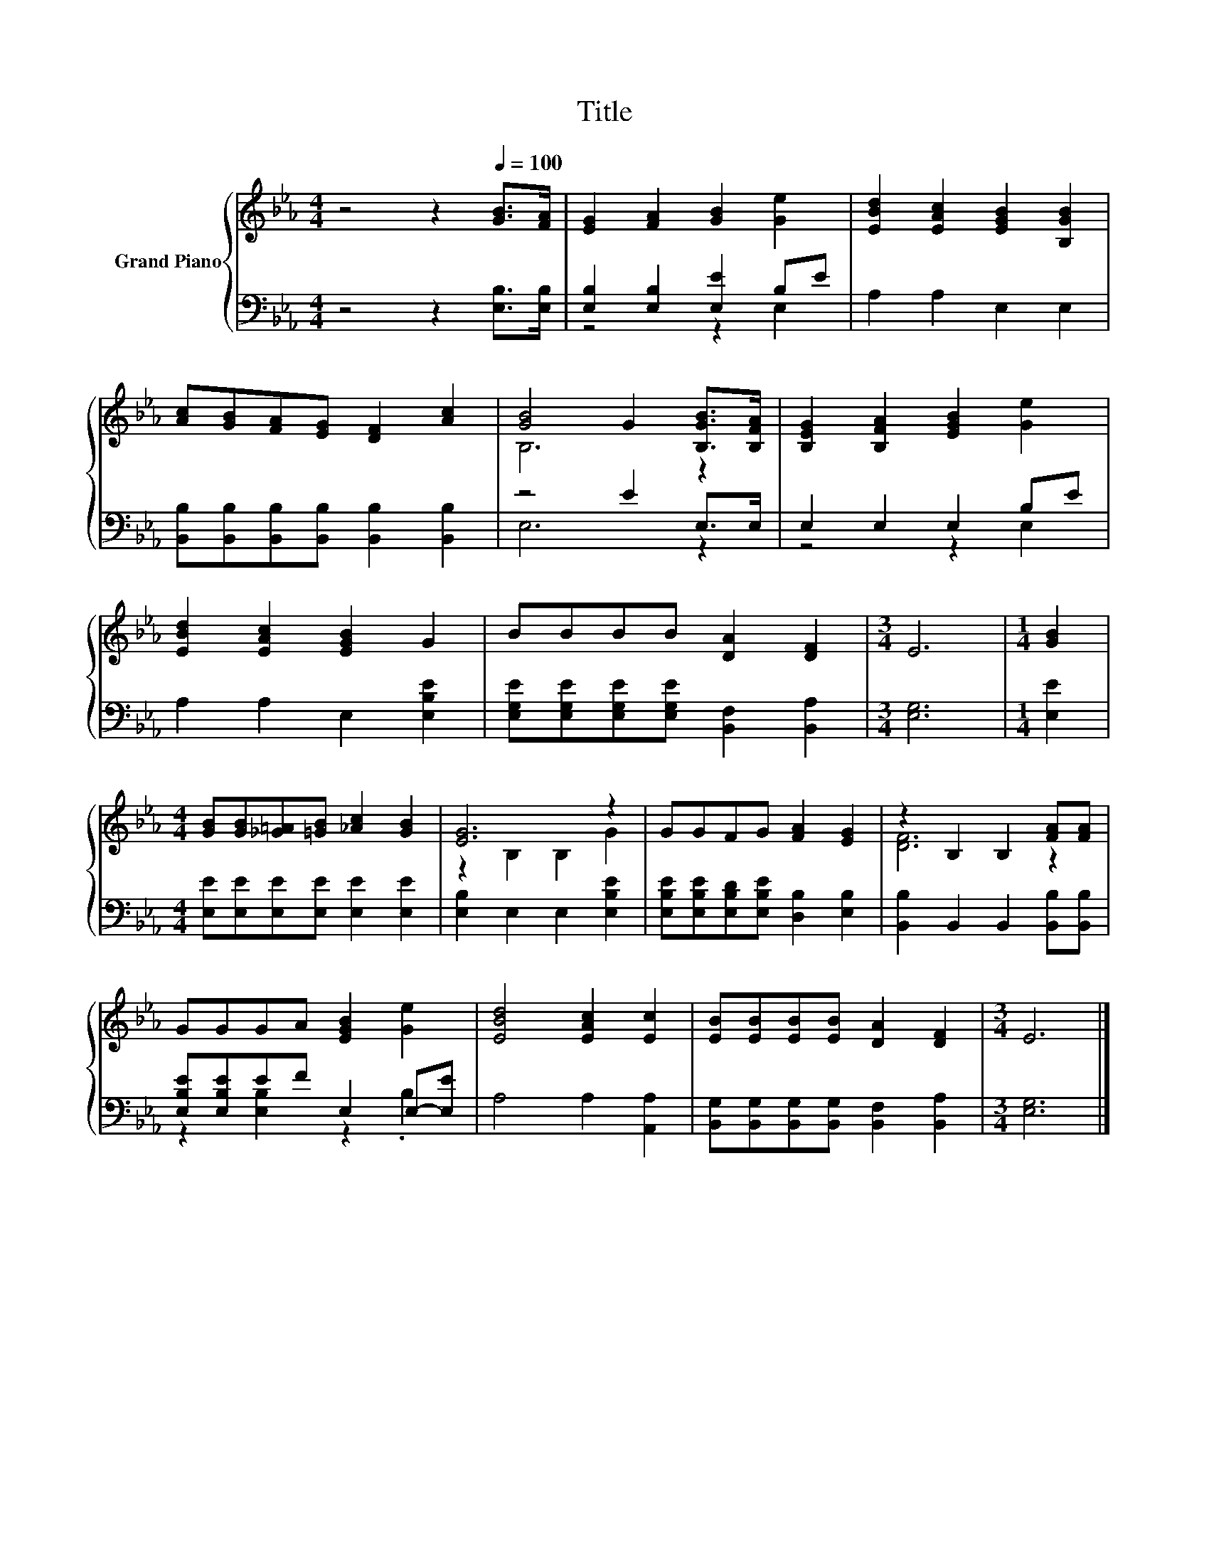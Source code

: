 X:1
T:Title
%%score { ( 1 4 ) | ( 2 3 ) }
L:1/8
M:4/4
K:Eb
V:1 treble nm="Grand Piano"
V:4 treble 
V:2 bass 
V:3 bass 
V:1
 z4 z2[Q:1/4=100] [GB]>[FA] | [EG]2 [FA]2 [GB]2 [Ge]2 | [EBd]2 [EAc]2 [EGB]2 [B,GB]2 | %3
 [Ac][GB][FA][EG] [DF]2 [Ac]2 | [GB]4 G2 [B,GB]>[B,FA] | [B,EG]2 [B,FA]2 [EGB]2 [Ge]2 | %6
 [EBd]2 [EAc]2 [EGB]2 G2 | BBBB [DA]2 [DF]2 |[M:3/4] E6 |[M:1/4] [GB]2 | %10
[M:4/4] [GB][GB][_G=A][=GB] [_Ac]2 [GB]2 | [EG]6 z2 | GGFG [FA]2 [EG]2 | z2 B,2 B,2 [FA][FA] | %14
 GGGA [EGB]2 [Ge]2 | [EBd]4 [EAc]2 [Ec]2 | [EB][EB][EB][EB] [DA]2 [DF]2 |[M:3/4] E6 |] %18
V:2
 z4 z2 [E,B,]>[E,B,] | [E,B,]2 [E,B,]2 [E,E]2 B,E | A,2 A,2 E,2 E,2 | %3
 [B,,B,][B,,B,][B,,B,][B,,B,] [B,,B,]2 [B,,B,]2 | z4 E2 E,>E, | E,2 E,2 E,2 B,E | %6
 A,2 A,2 E,2 [E,B,E]2 | [E,G,E][E,G,E][E,G,E][E,G,E] [B,,F,]2 [B,,A,]2 |[M:3/4] [E,G,]6 | %9
[M:1/4] [E,E]2 |[M:4/4] [E,E][E,E][E,E][E,E] [E,E]2 [E,E]2 | [E,B,]2 E,2 E,2 [E,B,E]2 | %12
 [E,B,E][E,B,E][E,B,D][E,B,E] [D,B,]2 [E,B,]2 | [B,,B,]2 B,,2 B,,2 [B,,B,][B,,B,] | %14
 [E,B,E][E,B,E]EF E,2 E,-[E,E] | A,4 A,2 [A,,A,]2 | %16
 [B,,G,][B,,G,][B,,G,][B,,G,] [B,,F,]2 [B,,A,]2 |[M:3/4] [E,G,]6 |] %18
V:3
 x8 | z4 z2 E,2 | x8 | x8 | E,6 z2 | z4 z2 E,2 | x8 | x8 |[M:3/4] x6 |[M:1/4] x2 |[M:4/4] x8 | x8 | %12
 x8 | x8 | z2 [E,B,]2 z2 .B,2 | x8 | x8 |[M:3/4] x6 |] %18
V:4
 x8 | x8 | x8 | x8 | B,6 z2 | x8 | x8 | x8 |[M:3/4] x6 |[M:1/4] x2 |[M:4/4] x8 | z2 B,2 B,2 G2 | %12
 x8 | [DF]6 z2 | x8 | x8 | x8 |[M:3/4] x6 |] %18

